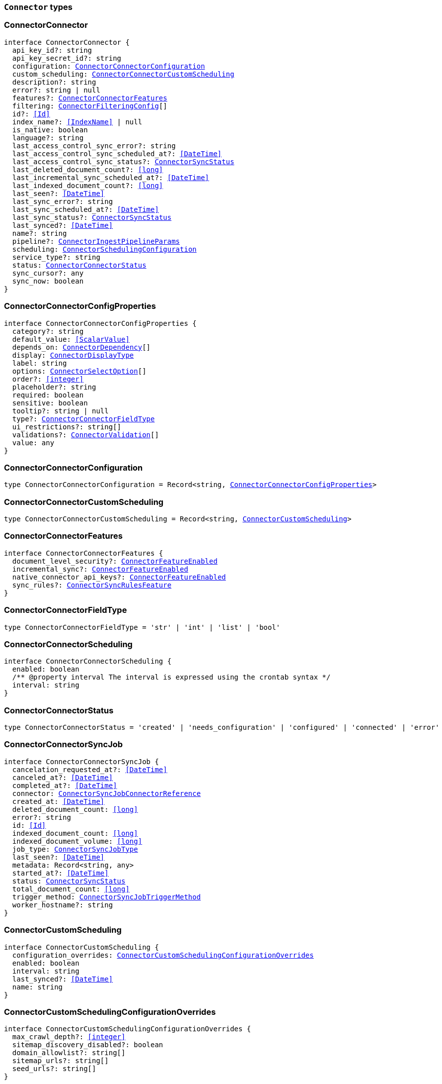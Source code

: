 [[reference-shared-types-connector-types]]

=== `Connector` types

////////
===========================================================================================================================
||                                                                                                                       ||
||                                                                                                                       ||
||                                                                                                                       ||
||        ██████╗ ███████╗ █████╗ ██████╗ ███╗   ███╗███████╗                                                            ||
||        ██╔══██╗██╔════╝██╔══██╗██╔══██╗████╗ ████║██╔════╝                                                            ||
||        ██████╔╝█████╗  ███████║██║  ██║██╔████╔██║█████╗                                                              ||
||        ██╔══██╗██╔══╝  ██╔══██║██║  ██║██║╚██╔╝██║██╔══╝                                                              ||
||        ██║  ██║███████╗██║  ██║██████╔╝██║ ╚═╝ ██║███████╗                                                            ||
||        ╚═╝  ╚═╝╚══════╝╚═╝  ╚═╝╚═════╝ ╚═╝     ╚═╝╚══════╝                                                            ||
||                                                                                                                       ||
||                                                                                                                       ||
||    This file is autogenerated, DO NOT send pull requests that changes this file directly.                             ||
||    You should update the script that does the generation, which can be found in:                                      ||
||    https://github.com/elastic/elastic-client-generator-js                                                             ||
||                                                                                                                       ||
||    You can run the script with the following command:                                                                 ||
||       npm run elasticsearch -- --version <version>                                                                    ||
||                                                                                                                       ||
||                                                                                                                       ||
||                                                                                                                       ||
===========================================================================================================================
////////
++++
<style>
.lang-ts a.xref {
  text-decoration: underline !important;
}
</style>
++++


[discrete]
[[ConnectorConnector]]
=== ConnectorConnector

[source,ts,subs=+macros]
----
interface ConnectorConnector {
  api_key_id?: string
  api_key_secret_id?: string
  configuration: <<ConnectorConnectorConfiguration>>
  custom_scheduling: <<ConnectorConnectorCustomScheduling>>
  description?: string
  error?: string | null
  features?: <<ConnectorConnectorFeatures>>
  filtering: <<ConnectorFilteringConfig>>[]
  id?: <<Id>>
  index_name?: <<IndexName>> | null
  is_native: boolean
  language?: string
  last_access_control_sync_error?: string
  last_access_control_sync_scheduled_at?: <<DateTime>>
  last_access_control_sync_status?: <<ConnectorSyncStatus>>
  last_deleted_document_count?: <<long>>
  last_incremental_sync_scheduled_at?: <<DateTime>>
  last_indexed_document_count?: <<long>>
  last_seen?: <<DateTime>>
  last_sync_error?: string
  last_sync_scheduled_at?: <<DateTime>>
  last_sync_status?: <<ConnectorSyncStatus>>
  last_synced?: <<DateTime>>
  name?: string
  pipeline?: <<ConnectorIngestPipelineParams>>
  scheduling: <<ConnectorSchedulingConfiguration>>
  service_type?: string
  status: <<ConnectorConnectorStatus>>
  sync_cursor?: any
  sync_now: boolean
}
----


[discrete]
[[ConnectorConnectorConfigProperties]]
=== ConnectorConnectorConfigProperties

[source,ts,subs=+macros]
----
interface ConnectorConnectorConfigProperties {
  category?: string
  default_value: <<ScalarValue>>
  depends_on: <<ConnectorDependency>>[]
  display: <<ConnectorDisplayType>>
  label: string
  options: <<ConnectorSelectOption>>[]
  order?: <<integer>>
  placeholder?: string
  required: boolean
  sensitive: boolean
  tooltip?: string | null
  type?: <<ConnectorConnectorFieldType>>
  ui_restrictions?: string[]
  validations?: <<ConnectorValidation>>[]
  value: any
}
----


[discrete]
[[ConnectorConnectorConfiguration]]
=== ConnectorConnectorConfiguration

[source,ts,subs=+macros]
----
type ConnectorConnectorConfiguration = Record<string, <<ConnectorConnectorConfigProperties>>>
----


[discrete]
[[ConnectorConnectorCustomScheduling]]
=== ConnectorConnectorCustomScheduling

[source,ts,subs=+macros]
----
type ConnectorConnectorCustomScheduling = Record<string, <<ConnectorCustomScheduling>>>
----


[discrete]
[[ConnectorConnectorFeatures]]
=== ConnectorConnectorFeatures

[source,ts,subs=+macros]
----
interface ConnectorConnectorFeatures {
  document_level_security?: <<ConnectorFeatureEnabled>>
  incremental_sync?: <<ConnectorFeatureEnabled>>
  native_connector_api_keys?: <<ConnectorFeatureEnabled>>
  sync_rules?: <<ConnectorSyncRulesFeature>>
}
----


[discrete]
[[ConnectorConnectorFieldType]]
=== ConnectorConnectorFieldType

[source,ts,subs=+macros]
----
type ConnectorConnectorFieldType = 'str' | 'int' | 'list' | 'bool'
----


[discrete]
[[ConnectorConnectorScheduling]]
=== ConnectorConnectorScheduling

[source,ts,subs=+macros]
----
interface ConnectorConnectorScheduling {
  enabled: boolean
  pass:[/**] @property interval The interval is expressed using the crontab syntax */
  interval: string
}
----


[discrete]
[[ConnectorConnectorStatus]]
=== ConnectorConnectorStatus

[source,ts,subs=+macros]
----
type ConnectorConnectorStatus = 'created' | 'needs_configuration' | 'configured' | 'connected' | 'error'
----


[discrete]
[[ConnectorConnectorSyncJob]]
=== ConnectorConnectorSyncJob

[source,ts,subs=+macros]
----
interface ConnectorConnectorSyncJob {
  cancelation_requested_at?: <<DateTime>>
  canceled_at?: <<DateTime>>
  completed_at?: <<DateTime>>
  connector: <<ConnectorSyncJobConnectorReference>>
  created_at: <<DateTime>>
  deleted_document_count: <<long>>
  error?: string
  id: <<Id>>
  indexed_document_count: <<long>>
  indexed_document_volume: <<long>>
  job_type: <<ConnectorSyncJobType>>
  last_seen?: <<DateTime>>
  metadata: Record<string, any>
  started_at?: <<DateTime>>
  status: <<ConnectorSyncStatus>>
  total_document_count: <<long>>
  trigger_method: <<ConnectorSyncJobTriggerMethod>>
  worker_hostname?: string
}
----


[discrete]
[[ConnectorCustomScheduling]]
=== ConnectorCustomScheduling

[source,ts,subs=+macros]
----
interface ConnectorCustomScheduling {
  configuration_overrides: <<ConnectorCustomSchedulingConfigurationOverrides>>
  enabled: boolean
  interval: string
  last_synced?: <<DateTime>>
  name: string
}
----


[discrete]
[[ConnectorCustomSchedulingConfigurationOverrides]]
=== ConnectorCustomSchedulingConfigurationOverrides

[source,ts,subs=+macros]
----
interface ConnectorCustomSchedulingConfigurationOverrides {
  max_crawl_depth?: <<integer>>
  sitemap_discovery_disabled?: boolean
  domain_allowlist?: string[]
  sitemap_urls?: string[]
  seed_urls?: string[]
}
----


[discrete]
[[ConnectorDependency]]
=== ConnectorDependency

[source,ts,subs=+macros]
----
interface ConnectorDependency {
  field: string
  value: <<ScalarValue>>
}
----


[discrete]
[[ConnectorDisplayType]]
=== ConnectorDisplayType

[source,ts,subs=+macros]
----
type ConnectorDisplayType = 'textbox' | 'textarea' | 'numeric' | 'toggle' | 'dropdown'
----


[discrete]
[[ConnectorFeatureEnabled]]
=== ConnectorFeatureEnabled

[source,ts,subs=+macros]
----
interface ConnectorFeatureEnabled {
  enabled: boolean
}
----


[discrete]
[[ConnectorFilteringAdvancedSnippet]]
=== ConnectorFilteringAdvancedSnippet

[source,ts,subs=+macros]
----
interface ConnectorFilteringAdvancedSnippet {
  created_at?: <<DateTime>>
  updated_at?: <<DateTime>>
  value: any
}
----


[discrete]
[[ConnectorFilteringConfig]]
=== ConnectorFilteringConfig

[source,ts,subs=+macros]
----
interface ConnectorFilteringConfig {
  active: <<ConnectorFilteringRules>>
  domain?: string
  draft: <<ConnectorFilteringRules>>
}
----


[discrete]
[[ConnectorFilteringPolicy]]
=== ConnectorFilteringPolicy

[source,ts,subs=+macros]
----
type ConnectorFilteringPolicy = 'exclude' | 'include'
----


[discrete]
[[ConnectorFilteringRule]]
=== ConnectorFilteringRule

[source,ts,subs=+macros]
----
interface ConnectorFilteringRule {
  created_at?: <<DateTime>>
  field: <<Field>>
  id: <<Id>>
  order: <<integer>>
  policy: <<ConnectorFilteringPolicy>>
  rule: <<ConnectorFilteringRuleRule>>
  updated_at?: <<DateTime>>
  value: string
}
----


[discrete]
[[ConnectorFilteringRuleRule]]
=== ConnectorFilteringRuleRule

[source,ts,subs=+macros]
----
type ConnectorFilteringRuleRule = 'contains' | 'ends_with' | 'equals' | 'regex' | 'starts_with' | '>' | '<'
----


[discrete]
[[ConnectorFilteringRules]]
=== ConnectorFilteringRules

[source,ts,subs=+macros]
----
interface ConnectorFilteringRules {
  advanced_snippet: <<ConnectorFilteringAdvancedSnippet>>
  rules: <<ConnectorFilteringRule>>[]
  validation: <<ConnectorFilteringRulesValidation>>
}
----


[discrete]
[[ConnectorFilteringRulesValidation]]
=== ConnectorFilteringRulesValidation

[source,ts,subs=+macros]
----
interface ConnectorFilteringRulesValidation {
  errors: <<ConnectorFilteringValidation>>[]
  state: <<ConnectorFilteringValidationState>>
}
----


[discrete]
[[ConnectorFilteringValidation]]
=== ConnectorFilteringValidation

[source,ts,subs=+macros]
----
interface ConnectorFilteringValidation {
  ids: <<Id>>[]
  messages: string[]
}
----


[discrete]
[[ConnectorFilteringValidationState]]
=== ConnectorFilteringValidationState

[source,ts,subs=+macros]
----
type ConnectorFilteringValidationState = 'edited' | 'invalid' | 'valid'
----


[discrete]
[[ConnectorGreaterThanValidation]]
=== ConnectorGreaterThanValidation

[source,ts,subs=+macros]
----
interface ConnectorGreaterThanValidation {
  type: 'greater_than'
  constraint: <<double>>
}
----


[discrete]
[[ConnectorIncludedInValidation]]
=== ConnectorIncludedInValidation

[source,ts,subs=+macros]
----
interface ConnectorIncludedInValidation {
  type: 'included_in'
  constraint: <<ScalarValue>>[]
}
----


[discrete]
[[ConnectorIngestPipelineParams]]
=== ConnectorIngestPipelineParams

[source,ts,subs=+macros]
----
interface ConnectorIngestPipelineParams {
  extract_binary_content: boolean
  name: string
  reduce_whitespace: boolean
  run_ml_inference: boolean
}
----


[discrete]
[[ConnectorLessThanValidation]]
=== ConnectorLessThanValidation

[source,ts,subs=+macros]
----
interface ConnectorLessThanValidation {
  type: 'less_than'
  constraint: <<double>>
}
----


[discrete]
[[ConnectorListTypeValidation]]
=== ConnectorListTypeValidation

[source,ts,subs=+macros]
----
interface ConnectorListTypeValidation {
  type: 'list_type'
  constraint: string
}
----


[discrete]
[[ConnectorRegexValidation]]
=== ConnectorRegexValidation

[source,ts,subs=+macros]
----
interface ConnectorRegexValidation {
  type: 'regex'
  constraint: string
}
----


[discrete]
[[ConnectorSchedulingConfiguration]]
=== ConnectorSchedulingConfiguration

[source,ts,subs=+macros]
----
interface ConnectorSchedulingConfiguration {
  access_control?: <<ConnectorConnectorScheduling>>
  full?: <<ConnectorConnectorScheduling>>
  incremental?: <<ConnectorConnectorScheduling>>
}
----


[discrete]
[[ConnectorSelectOption]]
=== ConnectorSelectOption

[source,ts,subs=+macros]
----
interface ConnectorSelectOption {
  label: string
  value: <<ScalarValue>>
}
----


[discrete]
[[ConnectorSyncJobConnectorReference]]
=== ConnectorSyncJobConnectorReference

[source,ts,subs=+macros]
----
interface ConnectorSyncJobConnectorReference {
  configuration: <<ConnectorConnectorConfiguration>>
  filtering: <<ConnectorFilteringRules>>
  id: <<Id>>
  index_name: string
  language?: string
  pipeline?: <<ConnectorIngestPipelineParams>>
  service_type: string
  sync_cursor?: any
}
----


[discrete]
[[ConnectorSyncJobTriggerMethod]]
=== ConnectorSyncJobTriggerMethod

[source,ts,subs=+macros]
----
type ConnectorSyncJobTriggerMethod = 'on_demand' | 'scheduled'
----


[discrete]
[[ConnectorSyncJobType]]
=== ConnectorSyncJobType

[source,ts,subs=+macros]
----
type ConnectorSyncJobType = 'full' | 'incremental' | 'access_control'
----


[discrete]
[[ConnectorSyncRulesFeature]]
=== ConnectorSyncRulesFeature

[source,ts,subs=+macros]
----
interface ConnectorSyncRulesFeature {
  advanced?: <<ConnectorFeatureEnabled>>
  basic?: <<ConnectorFeatureEnabled>>
}
----


[discrete]
[[ConnectorSyncStatus]]
=== ConnectorSyncStatus

[source,ts,subs=+macros]
----
type ConnectorSyncStatus = 'canceling' | 'canceled' | 'completed' | 'error' | 'in_progress' | 'pending' | 'suspended'
----


[discrete]
[[ConnectorValidation]]
=== ConnectorValidation

[source,ts,subs=+macros]
----
type ConnectorValidation = <<ConnectorLessThanValidation>> | <<ConnectorGreaterThanValidation>> | <<ConnectorListTypeValidation>> | <<ConnectorIncludedInValidation>> | <<ConnectorRegexValidation>>
----


